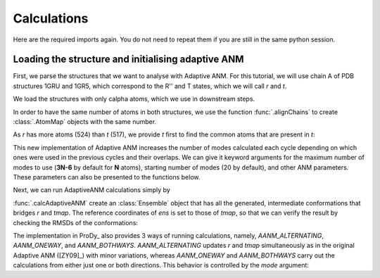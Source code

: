 Calculations
===============================================================================

Here are the required imports again. You do not need to repeat them if you are
still in the same python session.

.. ipython:: python

    from prody import *
    from pylab import *
    ion()


Loading the structure and initialising adaptive ANM
-------------------------------------------------------------------------------
First, we parse the structures that we want to analyse with Adaptive ANM.
For this tutorial, we will use chain A of PDB structures 1GRU and 1GR5, 
which correspond to the R'' and T states, which we will call `r` and `t`.

We load the structures with only calpha atoms, which we use in downstream steps.

.. ipython:: python

    r = parsePDB('1gruA', subset='ca')
    t = parsePDB('1gr5A', subset='ca')

In order to have the same number of atoms in both structures, we use the function 
:func:`.alignChains` to create :class:`.AtomMap` objects with the same number. 

As `r` has more atoms (524) than `t` (517), we provide `t` first to find the common atoms 
that are present in `t`:

.. ipython:: python

    tmap = alignChains(t, r)[0]

This new implementation of Adaptive ANM increases the number of modes calculated 
each cycle depending on which ones were used in the previous cycles and their 
overlaps. We can give it keyword arguments for the maximum number of modes to use
(**3N-6** by default for **N** atoms), starting number of modes (20 by default), and other 
ANM parameters. These parameters can also be presented to the functions below.

Next, we can run AdaptiveANM calculations simply by

.. ipython:: python

    ens = calcAdaptiveANM(r, tmap, 20)
    ens

:func:`.calcAdaptiveANM` create an :class:`Ensemble` object that has all the generated, 
intermediate conformations that bridges `r` and `tmap`. The reference coordinates of `ens` 
is set to those of `tmap`, so that we can verify the result by checking the RMSDs of the 
conformations:

.. ipython:: python

   @savefig aanm_rmsds_alter.png width=4in
   plot(ens.getRMSDs())


The implementation in ProDy_ also provides 3 ways of running calculations, namely, 
`AANM_ALTERNATING`, `AANM_ONEWAY`, and `AANM_BOTHWAYS`. `AANM_ALTERNATING` updates 
`r` and `tmap` simultaneously as in the original Adaptive ANM ([ZY09]_) with minor 
variations, whereas `AANM_ONEWAY` and `AANM_BOTHWAYS` carry out the calculations 
from either just one or both directions. This behavior is controlled by the `mode` 
argument:

.. ipython:: python
   :verbatim:

   ens_1w = calcAdaptiveANM(r, tmap, 20, mode=AANM_ONEWAY)

